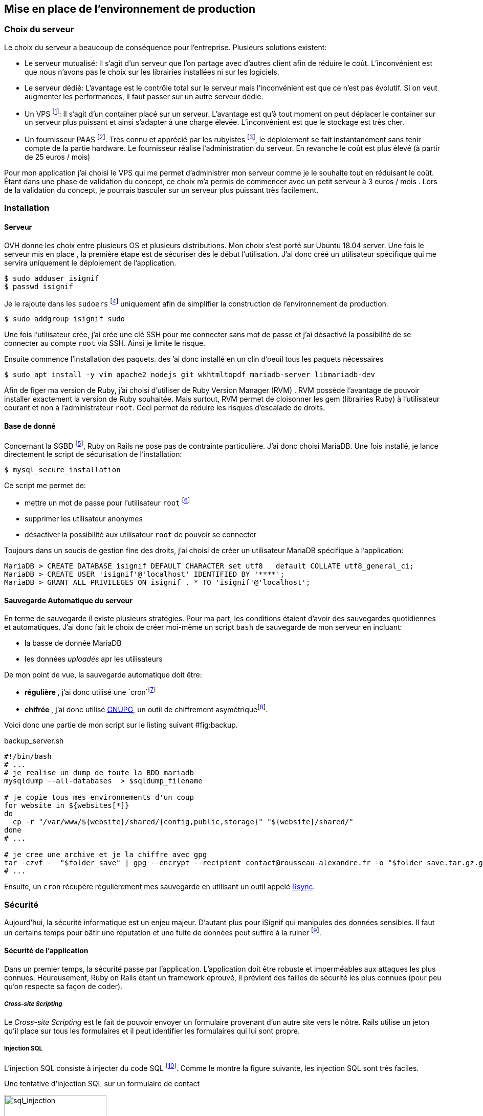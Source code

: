 [#chapter05-devops]
== Mise en place de l’environnement de production

=== Choix du serveur

Le choix du serveur a beaucoup de conséquence pour l'entreprise. Plusieurs solutions existent:

* Le serveur mutualisé: Il s’agit d’un serveur que l’on partage avec d’autres client afin de réduire le coût. L’inconvénient est que nous n’avons pas le choix sur les librairies installées ni sur les logiciels.
* Le serveur dédié: L’avantage est le contrôle total sur le serveur mais l’inconvénient est que ce n’est pas évolutif. Si on veut augmenter les performances, il faut passer sur un autre serveur dédie.
* Un VPS footnote:[Virtual Private Serveur]: Il s’agit d’un container placé sur un serveur. L’avantage est qu’à tout moment on peut déplacer le container sur un serveur plus puissant et ainsi s’adapter à une charge élevée. L’inconvénient est que le stockage est très cher.
* Un fournisseur PAAS footnote:[Product As A Service]. Très connu et apprécié par les rubyistes footnote:[Les développeur Ruby utilisent beaucoup https://www.heroku.com[Heroku] qui est un des plus gros fournisseur PAAS], le déploiement se fait instantanément sans tenir compte de la partie hardware. Le fournisseur réalise l’administration du serveur. En revanche le coût est plus élevé (à partir de 25 euros / mois)

Pour mon application j’ai choisi le VPS qui me permet d’administrer mon serveur comme je le souhaite tout en réduisant le coût. Étant dans une phase de validation du concept, ce choix m’a permis de commencer avec un petit serveur à 3 euros / mois . Lors de la validation du concept, je pourrais basculer sur un serveur plus puissant très facilement.

=== Installation

==== Serveur

OVH donne les choix entre plusieurs OS et plusieurs distributions. Mon choix s’est porté sur Ubuntu 18.04 server. Une fois le serveur mis en place , la première étape est de sécuriser dès le début l’utilisation. J’ai donc créé un utilisateur spécifique qui me servira uniquement le déploiement de l’application.

[source,bash]
----
$ sudo adduser isignif
$ passwd isignif
----

Je le rajoute dans les `sudoers` footnote:[Groupes d’utilisateur possédants les droits administrateur] uniquement afin de simplifier la construction de l’environnement de production.

[source,bash]
----
$ sudo addgroup isignif sudo
----

Une fois l’utilisateur crée, j’ai crée une clé SSH pour me connecter sans mot de passe et j’ai désactivé la possibilité de se connecter au compte `root` via SSH. Ainsi je limite le risque.

Ensuite commence l’installation des paquets. des ’ai donc installé en un clin d’oeuil tous les paquets nécessaires

[source,bash]
----
$ sudo apt install -y vim apache2 nodejs git wkhtmltopdf mariadb-server libmariadb-dev
----

Afin de figer ma version de Ruby, j’ai choisi d’utiliser de Ruby Version Manager (RVM) . RVM possède l’avantage de pouvoir installer exactement la version de Ruby souhaitée. Mais surtout, RVM permet de cloisonner les gem (librairies Ruby) à l’utilisateur courant et non à l’administrateur `root`. Ceci permet de réduire les risques d’escalade de droits.

==== Base de donné

Concernant la SGBD footnote:[Système de Gestion de Base de Données], Ruby on Rails ne pose pas de contrainte particulière. J’ai donc choisi MariaDB. Une fois installé, je lance directement le script de sécurisation de l’installation:

[source,bash]
----
$ mysql_secure_installation
----

Ce script me permet de:

* mettre un mot de passe pour l’utilisateur `root` footnote:[Administrateur]
* supprimer les utilisateur anonymes
* désactiver la possibilité aux utilisateur `root` de pouvoir se connecter

Toujours dans un soucis de gestion fine des droits, j’ai choisi de créer un utilisateur MariaDB spécifique à l’application:

[source,sql]
----
MariaDB > CREATE DATABASE isignif DEFAULT CHARACTER set utf8   default COLLATE utf8_general_ci;
MariaDB > CREATE USER 'isignif'@'localhost' IDENTIFIED BY '****';
MariaDB > GRANT ALL PRIVILEGES ON isignif . * TO 'isignif'@'localhost';
----

==== Sauvegarde Automatique du serveur

En terme de sauvegarde il existe plusieurs stratégies. Pour ma part, les conditions étaient d’avoir des sauvegardes quotidiennes et automatiques. J’ai donc fait le choix de créer moi-même un script `bash` de sauvegarde de mon serveur en incluant:

* la basse de donnée MariaDB
* les données _uploadés_ apr les utilisateurs

De mon point de vue, la sauvegarde automatique doit être:

* *régulière* , j’ai donc utilisé une `cron`footnote:[il s’sagit d’un utilitaire sous Linux qui permet de lancer des commandes à intervalles définis]
* *chifrée* , j’ai donc utilisé http://www.gnupg.org/[GNUPG], un outil de chiffrement asymétriquefootnote:[Il s’agit d’une méthode de chiffrement utilisant une paire de clés pour le cryptage: une clé publique qui crypte les données et une clé privée qui les décrypte. Ainsi, lorsque je crypte une archive avec ma clé publique, seul mon PC distant peu l’ouvrir.].

Voici donc une partie de mon script sur le listing suivant #fig:backup[[fig:backup]].

[source,bash]
.backup_server.sh
----
#!/bin/bash
# ...
# je realise un dump de toute la BDD mariadb
mysqldump --all-databases  > $sqldump_filename

# je copie tous mes environnements d'un coup
for website in ${websites[*]}
do
  cp -r "/var/www/${website}/shared/{config,public,storage}" "${website}/shared/"
done
# ...

# je cree une archive et je la chiffre avec gpg
tar -czvf -  "$folder_save" | gpg --encrypt --recipient contact@rousseau-alexandre.fr -o "$folder_save.tar.gz.gpg" --always-trust
# ...
----

Ensuite, un `cron` récupère régulièrement mes sauvegarde en utilisant un outil appelé https://fr.wikipedia.org/wiki/Rsync[Rsync].

=== Sécurité

Aujourd’hui, la sécurité informatique est un enjeu majeur. D’autant plus pour iSignif qui manipules des données sensibles. Il faut un certains temps pour bâtir une réputation et une fuite de données peut suffire à la ruiner footnote:[Le lundi 19 mars 2017, Facebook à perdu 37 milliards de dollars suite à la révélation de la fuite des données de plus de 50 millions de leurs utilisateurs.  https://www.lci.fr/high-tech/affaire-cambridge-analytica-quel-est-ce-scandale-qui-plonge-facebook-dans-la-crise-mark-zuckerberg-2082228.html[source]].

==== Sécurité de l’application

Dans un premier temps, la sécurité passe par l’application. L’application doit être robuste et imperméables aux attaques les plus connues. Heureusement, Ruby on Rails étant un framework éprouvé, il prévient des failles de sécurité les plus connues (pour peu qu’on respecte sa façon de coder).

===== _Cross-site Scripting_

Le _Cross-site Scripting_ est le fait de pouvoir envoyer un formulaire provenant d’un autre site vers le nôtre. Rails utilise un jeton qu’il place sur tous les formulaires et il peut identifier les formulaires qui lui sont propre.

===== Injection SQL

L’injection SQL consiste à injecter du code SQL footnote:[Le code SQL est utilisé pour envoyer des requêtes sur la base de données]. Comme le montre la figure suivante, les injection SQL sont très faciles.

.Une tentative d’injection SQL sur un formulaire de contact
image:sql_injection.png[sql_injection, 200]

NOTE: Rails échappe par défaut tous les paramètres envoyés par l’utilisateur.

===== Injection JS

Le JavaScript est du code interprété sur le navigateur du client. Placé dans le document HTML, il sera exécuté par le navigateur. Par exemple, un petit malin peut créer un utilisateur contenant du code JavaScript comme nom de famille.

[source, html]
----
<script>alert('Pwned')</script>
----

Alors sur chaque page ou son nom sera affiché, le code sera exécuté. Heureusement, Rails nous protège directement de cela en échappant les caractères.

===== Attaque par force brute

Il s’agit d’une attaque très facile à mettre en place. Il s’agit de tenter de se connecter plusieurs fois en utilisant un login et un dictionnaire de mots de passe.

Dans mon cas, j’ai utilisé la bibliothèque https://github.com/binarylogic/authlogic[Authlogic] qui stocke le nombre de tentative de connections échouées dans la base de données. Ainsi, une fois 3 tentatives dépassées, le compte est bloqué et il n’est plus possible de se connecter avec le login.

===== Les failles les plus récentes

Des failles de sécurités sont découvertes tous les jours. Heureusement pour nous, une organisation les répertories. Ces vulnérabilités sont identifiées par un identifiant CVE footnote:[Common Vulnerabilities and Exposures].

https://github.com/rubysec/ruby-advisory-db[Ruby Advisory Database] est une base de données communautaire qui s’appuie sur ces CVE. Elle répertorie les bibliothèques Ruby vulnérables à ces CVE. Des outils existent pour vérifier automatiquement que notre application n’utilise pas un bibliothèque vulnérable: https://github.com/rubysec/bundler-audit[Bundler Audit].

https://github.com/rubysec/bundler-audit[Bundler Audit] s’utilise très facilement:

[source,bash]
----
$ bundle audit
Name: actionpack
Version: 3.2.10
Advisory: OSVDB-91452
Criticality: Medium
URL: http://www.osvdb.org/show/osvdb/91452
Title: XSS vulnerability in sanitize_css in Action Pack
Solution: upgrade to ~> 2.3.18, ~> 3.1.12, >= 3.2.13
----

==== Audit de sécurité

Dans cette section, je vais vous détailler ma méthodologie 

===== Vérifier les ports ouverts

La première étape pour un hacker est la *reconnaissance de la cible*. Cette étape consiste à obtenir le maximum d’informations sur la victime. Nous devons donc cacher le plus d’informations possible à propos de notre serveur.

Une des information facile à obtenir pour un hacker est les port ouverts sur le serveur. Les ports sont en quelques sortent des portes ouvertes sur le réseaux.

Donc, dans un premier temps, j’ai simplement effectué un scan des ports sur mon serveur footnote:[Malgré sur ce qu’on peut entendre, le scan de port est tout à fait légal. http://www.infond.fr/2010/09/legalite-du-scan-de-port.html] avec `nmap` footnote:[NMAP est un scanner de port] (voir listing #lst:nmap[[lst:nmap]])

[source,bash]
----
$ sudo nmap isignif.fr -A

Starting Nmap 7.60 ( https://nmap.org ) at 2018-11-16 11:25 CET
Nmap scan report for isignif.fr (51.75.24.68)
...
PORT     STATE    SERVICE      VERSION
21/tcp   open     tcpwrapped
22/tcp   open     ssh          OpenSSH 7.6p1 Ubuntu 4ubuntu0.1 (Ubuntu Linux; protocol 2.0)
...
80/tcp   open     http         Apache httpd 2.4.29
...
443/tcp  open     ssl/ssl      Apache httpd (SSL-only mode)
...
Running (JUST GUESSING): Linux 3.X|4.X (86%), FreeBSD 6.X (85%)
...
----

On voit donc que beaucoup d’informations ressortent du scan comme:

* l’utilisation d’OpenSSH port 22
* l’utilisation d’Apache HTTPD port 22 / 443

NMAP nous fournis aussi le numéro de la version des logiciels utilisés. Cela peut servir à trouver des vulnérabilités. Je vous montrerai comment j’ai masqué certains de ses informations plus loin.

===== Réalisation d’un scan de vulnérabilité

Afin de connaître les vulnérabilité de mon installation, j’ai décidé de faire un scan de vulnérabilité en utilisant https://www.metasploit.com/[Metasploit] footnote:[Metasploit Framework est un logiciel écrit en Ruby permettant le développement et l’utilisation d’exploit. Les exploits sont des vulnérabilités qui permettent d’exécuter du code sur une machine distante.] et http://www.openvas.org/[OpenVAS]footnote:[OpenVAS est un scanner de vulnérabilités libre issu du fork de Nessus.].

Le scan de vulnérabilité est illégal à moins que le serveur nous appartienne ou bien qu’une autorisation du propriétaire est donné. Dans mon cas, le serveur m’appartiens.

OpenVAS s’appuie sur les https://cve.mitre.org/[CVE (Common Vulnerabilities and Exposures)]. Il s’agit d’une base de données des vulnérabilités connues.

Plusieurs types de scan sont possibles, j’ai choisis d’utiliser le plus complet, qui est aussi le plus long. J’ai donc obtenu le résultat que l’on peu voir sur la figure suivant (le rapport complet est disponible en annexe).

.Capture d’écran du rapport de scan d’OpenVAS
image:kali_openvas_report.png[kali_openvas_report]


On peut voir que globalement mon serveur possède peu de vulnérabilités. Ceci est sûrement du au fait que je met à jours les paquets quotidiennement et que donc, les logiciels sont à jours.

=== Sécurité du serveur

Sécuriser un serveur est un travail à part entière qui nécessite beaucoup compétences. De plus, absolument personne ne peut se narguer d’être invulnérable aux tentatives d’attaques. Je n’ai pas la prétention d’être un expert en sécurité donc il s’agit ici de mettre en places les protections de base.

==== Utilisation du protocole HTTPS

Le https://fr.wikipedia.org/wiki/HyperText_Transfer_Protocol_Secure[protocole HTTPS] permet de chiffrer les communications entre le client et le serveur. Cela garantie que les informations qui transitent ne peuvent pas être lues par un attaquant. Ainsi, on protège les identifiants qui transite lorsqu’un utilisateur connecté.

Auparavant, il fallait souvent payer une entreprise qui garantissait la validité de la clé de chiffrement. L’activer se fait désormais très facilement grâce à https://letsencrypt.org/[Let’s encrypt] qui est totalement gratuit!

J’ai donc pu l’installer très facilement avec https://certbot.eff.org/[Certbot], un outil qui génère le certificat pour nous et s’occupe même de mettre la configuration Apache à jour.

[source,bash]
----
$ sudo certbot --apache
----

C’est donc un petit geste mais celui-ci à des répercutions sur la confiances accordée par nos utilisateur et même sur le référencement footnote:[Google à annoncé en août 2014 que le protocole HTTPS serait pris en compte dans l’algorithme de positionnement. https://webmaster-fr.googleblog.com/2014/08/le-protocole-https-en-tant-que-facteur.html].

==== Groupe sudo

Comme je l’ai évoqué plus haut, j’ai déjà crée un utilisateur spécifique pour l’application que j’ai rajouté dans le groupe des `sudoers`. Une des actions qui peut être mis en place facilement est de supprimer cet utilisateur du groupe `sudo`. Ceci permet d’éviter l’élévation des privilègesfootnote:[Un des premier objectif d’un hacker va être de vouloir obtenir des privilèges plus élevé afin de pouvoir effectuer des actions ayant de plus grandes conséquences].

==== Modifier le port par défaut

En regardant les logs d’un serveur, on peut remarquer une quantité importante de tentative de connexion SSH footnote:[Le protocole SSH permet de se connecter à distance à un ordinateur]. Ceci est du au fait que beaucoup de hacker ont mis au point des scripts qui tentent de se connecter en utilisant des dictionnaires de mots de passe.

Par défaut, le port utilisé est le port 22.

==== Blacklister les tentatives de connexions

Comme je l’expliquait plus haut, beaucoup de hacker tentent de se connecter au serveur via la protocole SSH. De la même manière que pour les appels téléphonique, il est possible de bloquer ces tentatives.

https://www.fail2ban.org/wiki/index.php/Main_Page[Fail2ban] est un petit utilitaire écrit en Python qui va s’occuper d’analyser les logs du serveur. Il va donc mettre sur liste noir les adresses IP qui ont tenté de se connecter plusieurs fois avec un mot de passe erroné.
